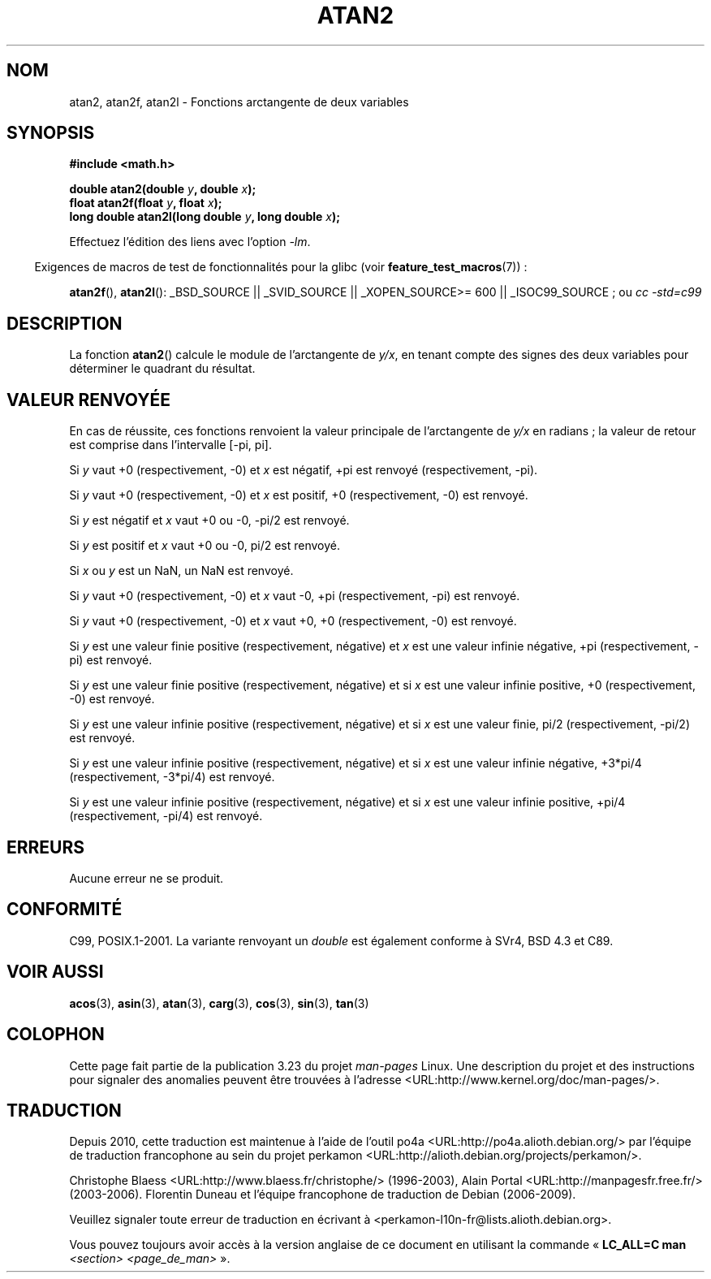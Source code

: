 .\" Copyright 1993 David Metcalfe (david@prism.demon.co.uk)
.\" and Copyright 2008, Linux Foundation, written by Michael Kerrisk
.\"     <mtk.manpages@gmail.com>
.\"
.\" Permission is granted to make and distribute verbatim copies of this
.\" manual provided the copyright notice and this permission notice are
.\" preserved on all copies.
.\"
.\" Permission is granted to copy and distribute modified versions of this
.\" manual under the conditions for verbatim copying, provided that the
.\" entire resulting derived work is distributed under the terms of a
.\" permission notice identical to this one.
.\"
.\" Since the Linux kernel and libraries are constantly changing, this
.\" manual page may be incorrect or out-of-date.  The author(s) assume no
.\" responsibility for errors or omissions, or for damages resulting from
.\" the use of the information contained herein.  The author(s) may not
.\" have taken the same level of care in the production of this manual,
.\" which is licensed free of charge, as they might when working
.\" professionally.
.\"
.\" Formatted or processed versions of this manual, if unaccompanied by
.\" the source, must acknowledge the copyright and authors of this work.
.\"
.\" References consulted:
.\"     Linux libc source code
.\"     Lewine's _POSIX Programmer's Guide_ (O'Reilly & Associates, 1991)
.\"     386BSD man pages
.\" Modified 1993-07-24 by Rik Faith (faith@cs.unc.edu)
.\" Modified 2002-07-27 by Walter Harms
.\" 	(walter.harms@informatik.uni-oldenburg.de)
.\"
.\"*******************************************************************
.\"
.\" This file was generated with po4a. Translate the source file.
.\"
.\"*******************************************************************
.TH ATAN2 3 "20 novembre 2008" "" "Manuel du programmeur Linux"
.SH NOM
atan2, atan2f, atan2l \- Fonctions arctangente de deux variables
.SH SYNOPSIS
.nf
\fB#include <math.h>\fP

\fBdouble atan2(double \fP\fIy\fP\fB, double \fP\fIx\fP\fB);\fP
\fBfloat atan2f(float \fP\fIy\fP\fB, float \fP\fIx\fP\fB);\fP
\fBlong double atan2l(long double \fP\fIy\fP\fB, long double \fP\fIx\fP\fB);\fP

.fi
Effectuez l'édition des liens avec l'option \fI\-lm\fP.
.sp
.in -4n
Exigences de macros de test de fonctionnalités pour la glibc (voir
\fBfeature_test_macros\fP(7))\ :
.in
.sp
.ad l
\fBatan2f\fP(), \fBatan2l\fP(): _BSD_SOURCE || _SVID_SOURCE || _XOPEN_SOURCE\
>=\ 600 || _ISOC99_SOURCE\ ; ou \fIcc\ \-std=c99\fP
.ad b
.SH DESCRIPTION
La fonction \fBatan2\fP() calcule le module de l'arctangente de \fIy/x\fP, en
tenant compte des signes des deux variables pour déterminer le quadrant du
résultat.
.SH "VALEUR RENVOYÉE"
En cas de réussite, ces fonctions renvoient la valeur principale de
l'arctangente de \fIy/x\fP en radians\ ; la valeur de retour est comprise dans
l'intervalle [\-pi,\ pi].

Si \fIy\fP vaut +0 (respectivement, \-0) et \fIx\fP est négatif, +pi est renvoyé
(respectivement, \-pi).

Si \fIy\fP vaut +0 (respectivement, \-0) et \fIx\fP est positif, +0
(respectivement, \-0) est renvoyé.

Si \fIy\fP est négatif et \fIx\fP vaut +0 ou \-0, \-pi/2 est renvoyé.

Si \fIy\fP est positif et \fIx\fP vaut +0 ou \-0, pi/2 est renvoyé.

.\" POSIX.1 says:
.\" If
.\" .I x
.\" is 0, a pole error shall not occur.
.\"
Si \fIx\fP ou \fIy\fP est un NaN, un NaN est renvoyé.

.\" POSIX.1 says:
.\" If  the  result  underflows, a range error may occur and
.\" .I y/x
.\" should be returned.
.\"
Si \fIy\fP vaut +0 (respectivement, \-0) et \fIx\fP vaut \-0, +pi (respectivement,
\-pi) est renvoyé.

Si \fIy\fP vaut +0 (respectivement, \-0) et \fIx\fP vaut +0, +0 (respectivement,
\-0) est renvoyé.

Si \fIy\fP est une valeur finie positive (respectivement, négative) et \fIx\fP est
une valeur infinie négative, +pi (respectivement, \-pi) est renvoyé.

Si \fIy\fP est une valeur finie positive (respectivement, négative) et si \fIx\fP
est une valeur infinie positive, +0 (respectivement, \-0) est renvoyé.

Si \fIy\fP est une valeur infinie positive (respectivement, négative) et si
\fIx\fP est une valeur finie, pi/2 (respectivement, \-pi/2) est renvoyé.

Si \fIy\fP est une valeur infinie positive (respectivement, négative) et si
\fIx\fP est une valeur infinie négative, +3*pi/4 (respectivement, \-3*pi/4) est
renvoyé.

.\"
.\" POSIX.1 says:
.\" If both arguments are 0, a domain error shall not occur.
Si \fIy\fP est une valeur infinie positive (respectivement, négative) et si
\fIx\fP est une valeur infinie positive, +pi/4 (respectivement, \-pi/4) est
renvoyé.
.SH ERREURS
.\" POSIX.1 documents an optional underflow error
.\" glibc 2.8 does not do this.
Aucune erreur ne se produit.
.SH CONFORMITÉ
C99, POSIX.1\-2001. La variante renvoyant un \fIdouble\fP est également conforme
à SVr4, BSD\ 4.3 et C89.
.SH "VOIR AUSSI"
\fBacos\fP(3), \fBasin\fP(3), \fBatan\fP(3), \fBcarg\fP(3), \fBcos\fP(3), \fBsin\fP(3),
\fBtan\fP(3)
.SH COLOPHON
Cette page fait partie de la publication 3.23 du projet \fIman\-pages\fP
Linux. Une description du projet et des instructions pour signaler des
anomalies peuvent être trouvées à l'adresse
<URL:http://www.kernel.org/doc/man\-pages/>.
.SH TRADUCTION
Depuis 2010, cette traduction est maintenue à l'aide de l'outil
po4a <URL:http://po4a.alioth.debian.org/> par l'équipe de
traduction francophone au sein du projet perkamon
<URL:http://alioth.debian.org/projects/perkamon/>.
.PP
Christophe Blaess <URL:http://www.blaess.fr/christophe/> (1996-2003),
Alain Portal <URL:http://manpagesfr.free.fr/> (2003-2006).
Florentin Duneau et l'équipe francophone de traduction de Debian\ (2006-2009).
.PP
Veuillez signaler toute erreur de traduction en écrivant à
<perkamon\-l10n\-fr@lists.alioth.debian.org>.
.PP
Vous pouvez toujours avoir accès à la version anglaise de ce document en
utilisant la commande
«\ \fBLC_ALL=C\ man\fR \fI<section>\fR\ \fI<page_de_man>\fR\ ».
